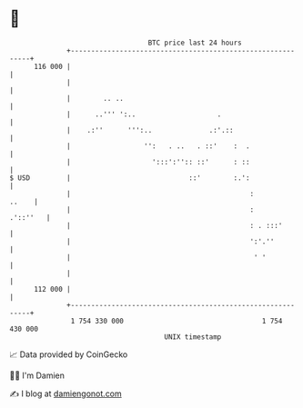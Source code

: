 * 👋

#+begin_example
                                     BTC price last 24 hours                    
                 +------------------------------------------------------------+ 
         116 000 |                                                            | 
                 |                                                            | 
                 |        .. ..                                               | 
                 |      ..''' ':..                    .                       | 
                 |    .:''      ''':..              .:'.::                    | 
                 |                  '':   . ..   . ::'    :  .                | 
                 |                    ':::':'':: ::'      : ::                | 
   $ USD         |                             ::'        :.':                | 
                 |                                            :         ..    | 
                 |                                            :      .'::''   | 
                 |                                            : . :::'        | 
                 |                                            ':'.''          | 
                 |                                             ' '            | 
                 |                                                            | 
         112 000 |                                                            | 
                 +------------------------------------------------------------+ 
                  1 754 330 000                                  1 754 430 000  
                                         UNIX timestamp                         
#+end_example
📈 Data provided by CoinGecko

🧑‍💻 I'm Damien

✍️ I blog at [[https://www.damiengonot.com][damiengonot.com]]

